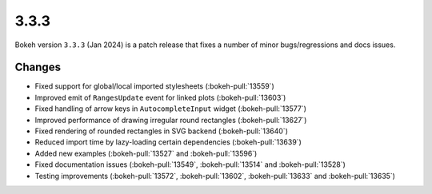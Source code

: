 .. _release-3-3-3:

3.3.3
=====

Bokeh version ``3.3.3`` (Jan 2024) is a patch release that fixes a number of
minor bugs/regressions and docs issues.

Changes
-------

* Fixed support for global/local imported stylesheets (:bokeh-pull:`13559`)
* Improved emit of ``RangesUpdate`` event for linked plots (:bokeh-pull:`13603`)
* Fixed handling of arrow keys in ``AutocompleteInput`` widget (:bokeh-pull:`13577`)
* Improved performance of drawing irregular round rectangles (:bokeh-pull:`13627`)
* Fixed rendering of rounded rectangles in SVG backend (:bokeh-pull:`13640`)
* Reduced import time by lazy-loading certain dependencies (:bokeh-pull:`13639`)
* Added new examples (:bokeh-pull:`13527` and :bokeh-pull:`13596`)
* Fixed documentation issues (:bokeh-pull:`13549`, :bokeh-pull:`13514` and :bokeh-pull:`13528`)
* Testing improvements (:bokeh-pull:`13572`, :bokeh-pull:`13602`, :bokeh-pull:`13633` and :bokeh-pull:`13635`)
